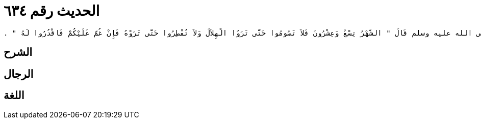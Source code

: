 
= الحديث رقم ٦٣٤

[quote.hadith]
----
وَحَدَّثَنِي عَنْ مَالِكٍ، عَنْ عَبْدِ اللَّهِ بْنِ دِينَارٍ، عَنْ عَبْدِ اللَّهِ بْنِ عُمَرَ، أَنَّ رَسُولَ اللَّهِ صلى الله عليه وسلم قَالَ ‏"‏ الشَّهْرُ تِسْعٌ وَعِشْرُونَ فَلاَ تَصُومُوا حَتَّى تَرَوُا الْهِلاَلَ وَلاَ تُفْطِرُوا حَتَّى تَرَوْهُ فَإِنْ غُمَّ عَلَيْكُمْ فَاقْدُرُوا لَهُ ‏"‏ ‏.‏
----

== الشرح

== الرجال

== اللغة
    